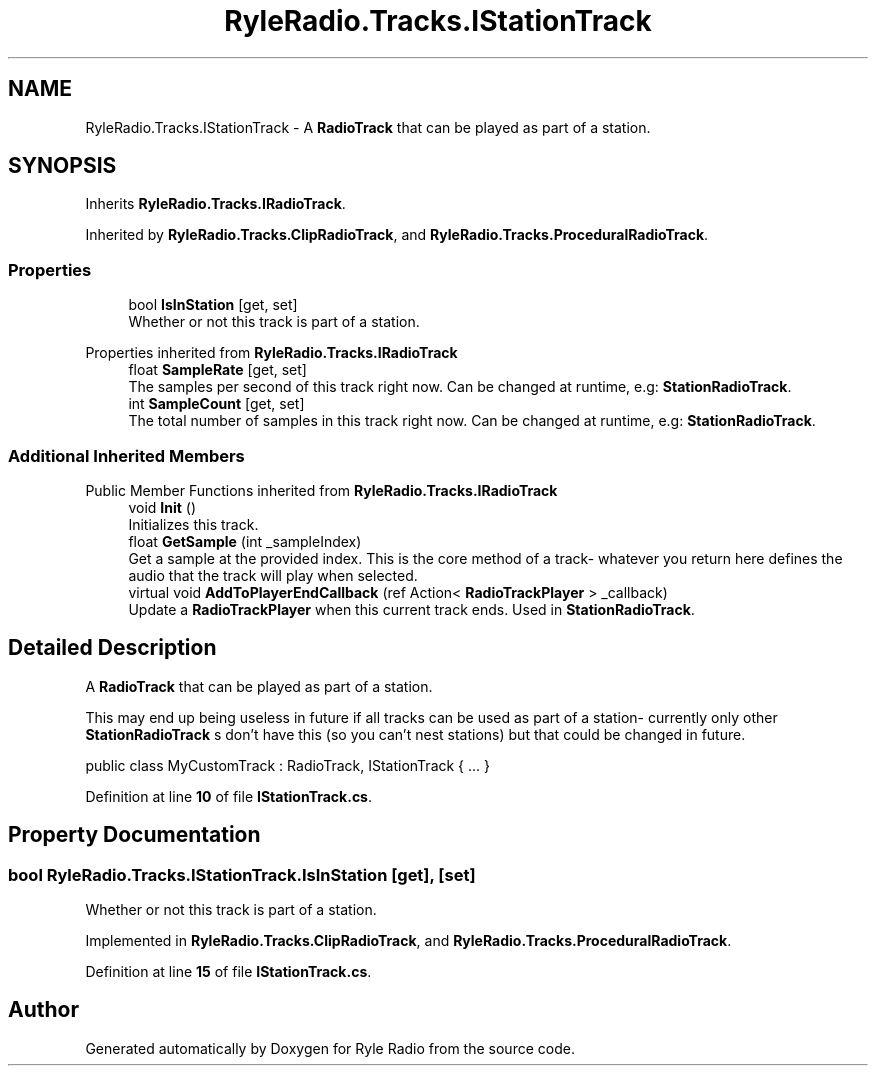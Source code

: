 .TH "RyleRadio.Tracks.IStationTrack" 3 "Fri Oct 24 2025" "Version 1.0.0" "Ryle Radio" \" -*- nroff -*-
.ad l
.nh
.SH NAME
RyleRadio.Tracks.IStationTrack \- A \fBRadioTrack\fP that can be played as part of a station\&.  

.SH SYNOPSIS
.br
.PP
.PP
Inherits \fBRyleRadio\&.Tracks\&.IRadioTrack\fP\&.
.PP
Inherited by \fBRyleRadio\&.Tracks\&.ClipRadioTrack\fP, and \fBRyleRadio\&.Tracks\&.ProceduralRadioTrack\fP\&.
.SS "Properties"

.in +1c
.ti -1c
.RI "bool \fBIsInStation\fP\fR [get, set]\fP"
.br
.RI "Whether or not this track is part of a station\&. "
.in -1c

Properties inherited from \fBRyleRadio\&.Tracks\&.IRadioTrack\fP
.in +1c
.ti -1c
.RI "float \fBSampleRate\fP\fR [get, set]\fP"
.br
.RI "The samples per second of this track right now\&. Can be changed at runtime, e\&.g: \fBStationRadioTrack\fP\&. "
.ti -1c
.RI "int \fBSampleCount\fP\fR [get, set]\fP"
.br
.RI "The total number of samples in this track right now\&. Can be changed at runtime, e\&.g: \fBStationRadioTrack\fP\&. "
.in -1c
.SS "Additional Inherited Members"


Public Member Functions inherited from \fBRyleRadio\&.Tracks\&.IRadioTrack\fP
.in +1c
.ti -1c
.RI "void \fBInit\fP ()"
.br
.RI "Initializes this track\&. "
.ti -1c
.RI "float \fBGetSample\fP (int _sampleIndex)"
.br
.RI "Get a sample at the provided index\&. This is the core method of a track- whatever you return here defines the audio that the track will play when selected\&. "
.ti -1c
.RI "virtual void \fBAddToPlayerEndCallback\fP (ref Action< \fBRadioTrackPlayer\fP > _callback)"
.br
.RI "Update a \fBRadioTrackPlayer\fP when this current track ends\&. Used in \fBStationRadioTrack\fP\&. "
.in -1c
.SH "Detailed Description"
.PP 
A \fBRadioTrack\fP that can be played as part of a station\&. 

This may end up being useless in future if all tracks can be used as part of a station- currently only other \fBStationRadioTrack\fP s don't have this (so you can't nest stations) but that could be changed in future\&.

.PP
.PP
.nf
public class MyCustomTrack : RadioTrack, IStationTrack { \&.\&.\&. }
.fi
.PP

.PP
Definition at line \fB10\fP of file \fBIStationTrack\&.cs\fP\&.
.SH "Property Documentation"
.PP 
.SS "bool RyleRadio\&.Tracks\&.IStationTrack\&.IsInStation\fR [get]\fP, \fR [set]\fP"

.PP
Whether or not this track is part of a station\&. 
.PP
Implemented in \fBRyleRadio\&.Tracks\&.ClipRadioTrack\fP, and \fBRyleRadio\&.Tracks\&.ProceduralRadioTrack\fP\&.
.PP
Definition at line \fB15\fP of file \fBIStationTrack\&.cs\fP\&.

.SH "Author"
.PP 
Generated automatically by Doxygen for Ryle Radio from the source code\&.
